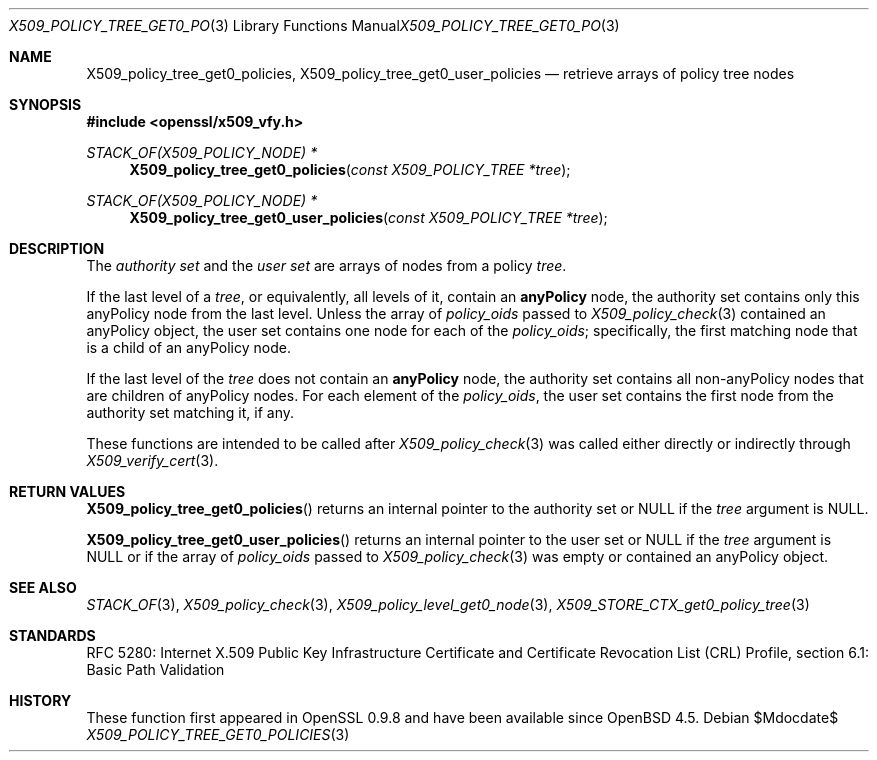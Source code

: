 .\" $OpenBSD$
.\"
.\" Copyright (c) 2021 Ingo Schwarze <schwarze@openbsd.org>
.\"
.\" Permission to use, copy, modify, and distribute this software for any
.\" purpose with or without fee is hereby granted, provided that the above
.\" copyright notice and this permission notice appear in all copies.
.\"
.\" THE SOFTWARE IS PROVIDED "AS IS" AND THE AUTHOR DISCLAIMS ALL WARRANTIES
.\" WITH REGARD TO THIS SOFTWARE INCLUDING ALL IMPLIED WARRANTIES OF
.\" MERCHANTABILITY AND FITNESS. IN NO EVENT SHALL THE AUTHOR BE LIABLE FOR
.\" ANY SPECIAL, DIRECT, INDIRECT, OR CONSEQUENTIAL DAMAGES OR ANY DAMAGES
.\" WHATSOEVER RESULTING FROM LOSS OF USE, DATA OR PROFITS, WHETHER IN AN
.\" ACTION OF CONTRACT, NEGLIGENCE OR OTHER TORTIOUS ACTION, ARISING OUT OF
.\" OR IN CONNECTION WITH THE USE OR PERFORMANCE OF THIS SOFTWARE.
.\"
.Dd $Mdocdate$
.Dt X509_POLICY_TREE_GET0_POLICIES 3
.Os
.Sh NAME
.Nm X509_policy_tree_get0_policies ,
.Nm X509_policy_tree_get0_user_policies
.Nd retrieve arrays of policy tree nodes
.Sh SYNOPSIS
.In openssl/x509_vfy.h
.Ft STACK_OF(X509_POLICY_NODE) *
.Fn X509_policy_tree_get0_policies "const X509_POLICY_TREE *tree"
.Ft STACK_OF(X509_POLICY_NODE) *
.Fn X509_policy_tree_get0_user_policies "const X509_POLICY_TREE *tree"
.Sh DESCRIPTION
The
.Em authority set
and the
.Em user set
are arrays of nodes from a policy
.Fa tree .
.Pp
If the last level of a
.Fa tree ,
or equivalently, all levels of it, contain an
.Sy anyPolicy
node, the authority set contains
only this anyPolicy node from the last level.
Unless the array of
.Fa policy_oids
passed to
.Xr X509_policy_check 3
contained an anyPolicy object,
the user set contains one node for each of the
.Fa policy_oids ;
specifically, the first matching node that is a child of an anyPolicy node.
.Pp
If the last level of the
.Fa tree
does not contain an
.Sy anyPolicy
node, the authority set contains
all non-anyPolicy nodes that are children of anyPolicy nodes.
For each element of the
.Fa policy_oids ,
the user set contains the first node from the authority set
matching it, if any.
.Pp
These functions are intended to be called after
.Xr X509_policy_check 3
was called either directly or indirectly through
.Xr X509_verify_cert 3 .
.Sh RETURN VALUES
.Fn X509_policy_tree_get0_policies
returns an internal pointer to the authority set
or
.Dv NULL
if the
.Fa tree
argument is
.Dv NULL .
.Pp
.Fn X509_policy_tree_get0_user_policies
returns an internal pointer to the user set or
.Dv NULL
if the
.Fa tree
argument is
.Dv NULL
or if the array of
.Fa policy_oids
passed to
.Xr X509_policy_check 3
was empty or contained an anyPolicy object.
.Sh SEE ALSO
.Xr STACK_OF 3 ,
.Xr X509_policy_check 3 ,
.Xr X509_policy_level_get0_node 3 ,
.Xr X509_STORE_CTX_get0_policy_tree 3
.Sh STANDARDS
RFC 5280: Internet X.509 Public Key Infrastructure Certificate
and Certificate Revocation List (CRL) Profile,
section 6.1: Basic Path Validation
.Sh HISTORY
These function first appeared in OpenSSL 0.9.8 and have been available since
.Ox 4.5 .
